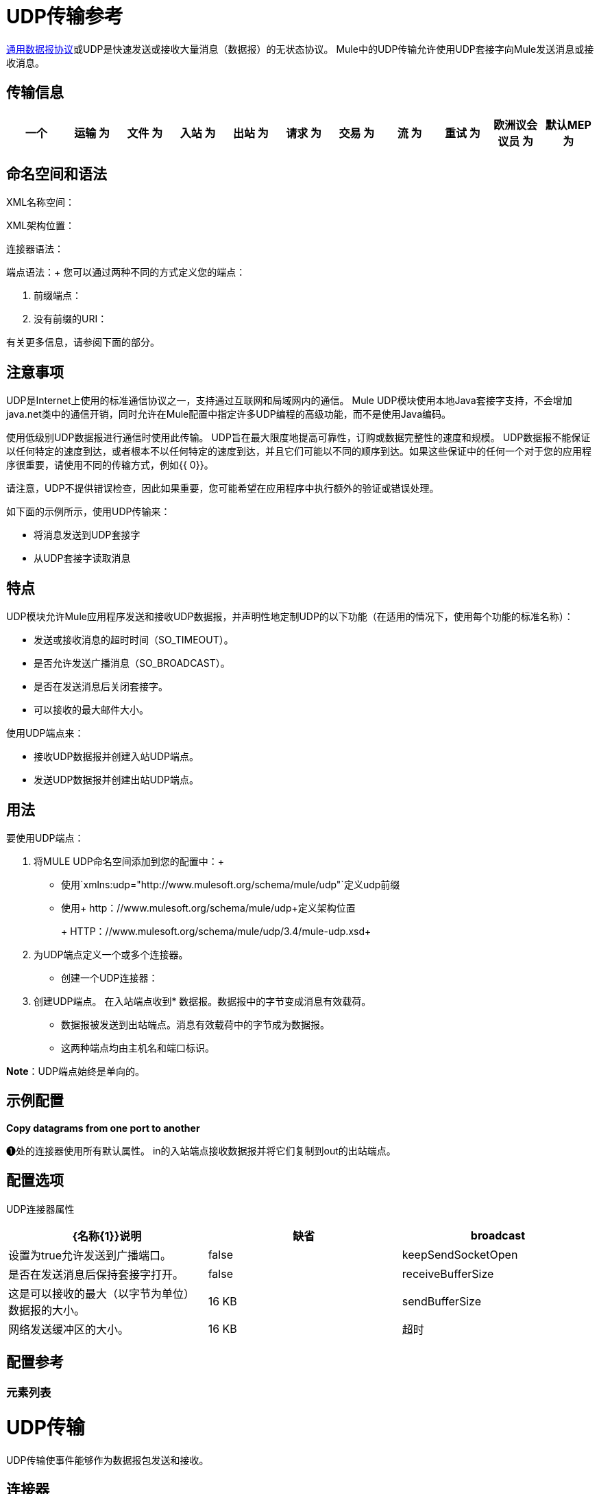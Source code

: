 =  UDP传输参考

http://en.wikipedia.org/wiki/User_Datagram_Protocol[通用数据报协议]或UDP是快速发送或接收大量消息（数据报）的无状态协议。 Mule中的UDP传输允许使用UDP套接字向Mule发送消息或接收消息。

== 传输信息

[%header,cols="10,9,9,9,9,9,9,9,9,9,9"]
|===
一个|
运输

 为|
文件

 为|
入站

 为|
出站

 为|
请求

 为|
交易

 为|
流

 为|
重试

 为|
欧洲议会议员

 为|
默认MEP

 为|
Maven神器

| UDP  | http://www.mulesoft.org/docs/site/current3/apidocs/org/mule/transport/udp/package-summary.html [JavaDoc +
] http://www.mulesoft.org/docs/site/current3/schemadocs/namespaces/http_www_mulesoft_org_schema_mule_udp/namespace-overview.html[SchemaDoc]  | image:check.png[查]  | image:check.png[查]  | image:check.png[查]  | {{11}请求响应 |请求响应 | org.mule.transport：mule-transport {}} image:check.png[查]  | image:error.png[错误] {{13} -udp

|===

== 命名空间和语法

XML名称空间：

[source, code, linenums]
----

----

XML架构位置：

[source, code, linenums]
----

----

连接器语法：

[source, code, linenums]
----

----

端点语法：+
 您可以通过两种不同的方式定义您的端点：

. 前缀端点：
+
[source, code, linenums]
----

----

. 没有前缀的URI：
+
[source, code, linenums]
----

----


有关更多信息，请参阅下面的部分。

== 注意事项

UDP是Internet上使用的标准通信协议之一，支持通过互联网和局域网内的通信。 Mule UDP模块使用本地Java套接字支持，不会增加java.net类中的通信开销，同时允许在Mule配置中指定许多UDP编程的高级功能，而不是使用Java编码。

使用低级别UDP数据报进行通信时使用此传输。 UDP旨在最大限度地提高可靠性，订购或数据完整性的速度和规模。 UDP数据报不能保证以任何特定的速度到达，或者根本不以任何特定的速度到达，并且它们可能以不同的顺序到达。如果这些保证中的任何一个对于您的应用程序很重要，请使用不同的传输方式，例如{{ 0}}。

请注意，UDP不提供错误检查，因此如果重要，您可能希望在应用程序中执行额外的验证或错误处理。

如下面的示例所示，使用UDP传输来：

* 将消息发送到UDP套接字
* 从UDP套接字读取消息

== 特点

UDP模块允许Mule应用程序发送和接收UDP数据报，并声明性地定制UDP的以下功能（在适用的情况下，使用每个功能的标准名称）：

* 发送或接收消息的超时时间（SO_TIMEOUT）。
* 是否允许发送广播消息（SO_BROADCAST）。
* 是否在发送消息后关闭套接字。
* 可以接收的最大邮件大小。

使用UDP端点来：

* 接收UDP数据报并创建入站UDP端点。
* 发送UDP数据报并创建出站UDP端点。

== 用法

要使用UDP端点：

. 将MULE UDP命名空间添加到您的配置中：+
* 使用`+xmlns:udp="http://www.mulesoft.org/schema/mule/udp"+`定义udp前缀
* 使用+ http：//www.mulesoft.org/schema/mule/udp+定义架构位置
+
+ HTTP：//www.mulesoft.org/schema/mule/udp/3.4/mule-udp.xsd+
. 为UDP端点定义一个或多个连接器。 +
* 创建一个UDP连接器：
+
[source, code, linenums]
----

----

. 创建UDP端点。
在入站端点收到* 数据报。数据报中的字节变成消息有效载荷。
* 数据报被发送到出站端点。消息有效载荷中的字节成为数据报。
* 这两种端点均由主机名和端口标识。

*Note*：UDP端点始终是单向的。

== 示例配置

*Copy datagrams from one port to another*

[source, code, linenums]
----

----

❶处的连接器使用所有默认属性。 in的入站端点接收数据报并将它们复制到out的出站端点。

== 配置选项

UDP连接器属性

[%header,cols="34,33,33"]
|===
| {名称{1}}说明 |缺省
| broadcast  |设置为true允许发送到广播端口。 | false
| keepSendSocketOpen  |是否在发送消息后保持套接字打开。 | false
| receiveBufferSize  |这是可以接收的最大（以字节为单位）数据报的大小。 | 16 KB
| sendBufferSize  |网络发送缓冲区的大小。 | 16 KB
|超时 |发送和接收超时， |系统默认
|===

== 配置参考

=== 元素列表

=  UDP传输

UDP传输使事件能够作为数据报包发送和接收。

== 连接器

<connector...>的{​​{0}}属性

[%header,cols="5*"]
|===
| {名称{1}}输入 |必 |缺省 |说明
| receiveBufferSize  |整数 |否 |   |套接字接收缓冲区的大小。
|超时 |长 |否 |   |发送或接收呼叫超时的时间。
| sendBufferSize  |整数 |否 |   |套接字发送缓冲区的大小。
|广播 |布尔值 |否 |   |是否启用套接字发送广播数据。
| keepSendSocketOpen  |布尔值 |否 |   |是否保持发送套接字处于打开状态。
|===

<connector...>的{​​{0}}子元素

[%header,cols="34,33,33"]
|===
| {名称{1}}基数 |说明
|===

== 入站端点

<inbound-endpoint...>的{​​{0}}属性

[%header,cols="5*"]
|===
| {名称{1}}输入 |必 |缺省 |说明
| {主机{1}}串 | {无{3}} |
|端口 |端口号 |否 |  |
|===

<inbound-endpoint...>的{​​{0}}子元素

[%header,cols="34,33,33"]
|===
| {名称{1}}基数 |说明
|===

== 出站端点

<outbound-endpoint...>的{​​{0}}属性

[%header,cols="5*"]
|===
| {名称{1}}输入 |必 |缺省 |说明
| {主机{1}}串 | {无{3}} |
|端口 |端口号 |否 |  |
|===

<outbound-endpoint...>的{​​{0}}子元素

[%header,cols="34,33,33"]
|===
| {名称{1}}基数 |说明
|===

== 端点

<endpoint...>的{​​{0}}属性


[%header,cols="5*"]
|===
| {名称{1}}输入 |必 |缺省 |说明
| {主机{1}}串 | {无{3}} |
|端口 |端口号 |否 |  |
|===

<endpoint...>的{​​{0}}子元素

[%header,cols="34,33,33"]
|===
| {名称{1}}基数 |说明
|===

== 架构

命名空间"http://www.mulesoft.org/schema/mule/udp"

定位模式（1）：

link:http://www.mulesoft.org/docs/site/3.3.0/schemadocs/schemas/mule-udp_xsd/schema-overview.html[骡子udp.xsd]

定位组件：

4个全局元素，4个<<Complex Type Summary>>，1个属性组

=== 架构摘要

link:http://www.mulesoft.org/docs/site/3.3.0/schemadocs/schemas/mule-udp_xsd/schema-overview.html[骡子udp.xsd]

[cols="2*"]
|===
2. + | UDP传输使事件能够作为数据报包发送和接收。
一个|目标命名空间：a |  + http：//www.mulesoft.org/schema/mule/udp+
一个|定义组件：
| 4 link:http://www.mulesoft.org/docs/site/3.3.0/schemadocs/schemas/mule-udp_xsd/schema-overview.html#a1[全局元素]，4 link:http://www.mulesoft.org/docs/site/3.3.0/schemadocs/schemas/mule-udp_xsd/schema-overview.html#a2[复合类型]，1 link:http://www.mulesoft.org/docs/site/3.3.0/schemadocs/schemas/mule-udp_xsd/schema-overview.html#a3[属性组]
一个|默认名称空间限定的表单：
一个|局部元素：合格;本地属性：不合格
一个|架构位置：
一个| + HTTP：//www.mulesoft.org/schema/mule/udp/3.3/mule-udp.xsd
a | Imports Schemas（3）：a | link:http://www.mulesoft.org/docs/site/3.3.0/schemadocs/schemas/mule-schemadoc_xsd/schema-overview.html[骡子schemadoc.xsd]， link:http://www.mulesoft.org/docs/site/3.3.0/schemadocs/schemas/mule_xsd/schema-overview.html[mule.xsd]， link:http://www.mulesoft.org/docs/site/3.3.0/schemadocs/schemas/xml_xsd/schema-overview.html[xml.xsd]
由Schemas（2）导入的|：a | _ mule-all-included.xsd， link:http://www.mulesoft.org/docs/site/3.3.0/schemadocs/schemas/mule-multicast_xsd/schema-overview.html[骡子multicast.xsd]
|===

=== 所有元素摘要

link:http://www.mulesoft.org/docs/site/3.3.0/schemadocs/schemas/mule-udp_xsd/elements/connector.html[连接器]

[cols="2*"]
|===
一个|
类型：

 为|
link:http://www.mulesoft.org/docs/site/3.3.0/schemadocs/schemas/mule-udp_xsd/complexTypes/udpConnectorType.html[udpConnectorType]

一个|
内容：

 为|
复杂的，9个属性，属性。 link:http://www.mulesoft.org/docs/site/3.3.0/schemadocs/schemas/mule_xsd/complexTypes/annotatedType.html#a5[通配符]，6个元素

一个|
Subst.Gr：

 为|
可能会替代元素 link:http://www.mulesoft.org/docs/site/3.3.0/schemadocs/schemas/mule_xsd/elements/abstract-connector.html[骡：抽象连接器]

一个|
定义：

 为|
全局在 link:http://www.mulesoft.org/docs/site/3.3.0/schemadocs/schemas/mule-udp_xsd/schema-overview.html[骡子udp.xsd];请参阅 link:http://www.mulesoft.org/docs/site/3.3.0/schemadocs/schemas/mule-udp_xsd/elements/connector.html#xml_source[XML来源]

一个|
用过的：

 为|
决不

|===

link:http://www.mulesoft.org/docs/site/3.3.0/schemadocs/schemas/mule-udp_xsd/elements/endpoint.html[端点]

[cols="2*"]
|===
一个|
类型：

 为|
link:http://www.mulesoft.org/docs/site/3.3.0/schemadocs/schemas/mule-udp_xsd/complexTypes/globalEndpointType.html[globalEndpointType]

一个|
内容：

 为|
复杂的13个属性，attr。 link:http://www.mulesoft.org/docs/site/3.3.0/schemadocs/schemas/mule_xsd/complexTypes/annotatedType.html#a5[通配符]，16个元素

一个|
Subst.Gr：

 为|
可能会替代元素 link:http://www.mulesoft.org/docs/site/3.3.0/schemadocs/schemas/mule_xsd/elements/abstract-global-endpoint.html[骡：抽象的全球端点]

一个|
定义：

 为|
全局在 link:http://www.mulesoft.org/docs/site/3.3.0/schemadocs/schemas/mule-udp_xsd/schema-overview.html[骡子udp.xsd];请参阅 link:http://www.mulesoft.org/docs/site/3.3.0/schemadocs/schemas/mule-udp_xsd/elements/endpoint.html#xml_source[XML来源]

一个|
用过的：

 为|
决不

|===

link:http://www.mulesoft.org/docs/site/3.3.0/schemadocs/schemas/mule-udp_xsd/elements/inbound-endpoint.html[入站端点]

[cols="2*"]
|===
一个|
类型：

 为|
link:http://www.mulesoft.org/docs/site/3.3.0/schemadocs/schemas/mule-udp_xsd/complexTypes/inboundEndpointType.html[inboundEndpointType]

一个|
内容：

 为|
复杂的13个属性，attr。 link:http://www.mulesoft.org/docs/site/3.3.0/schemadocs/schemas/mule_xsd/complexTypes/annotatedType.html#a5[通配符]，16个元素

一个|
Subst.Gr：

 为|
可能会替代元素 link:http://www.mulesoft.org/docs/site/3.3.0/schemadocs/schemas/mule_xsd/elements/abstract-inbound-endpoint.html[骡：抽象入站端点]

一个|
定义：

 为|
全局在 link:http://www.mulesoft.org/docs/site/3.3.0/schemadocs/schemas/mule-udp_xsd/schema-overview.html[骡子udp.xsd];请参阅 link:http://www.mulesoft.org/docs/site/3.3.0/schemadocs/schemas/mule-udp_xsd/elements/inbound-endpoint.html#xml_source[XML来源]

一个|
用过的：

 为|
决不

|===

link:http://www.mulesoft.org/docs/site/3.3.0/schemadocs/schemas/mule-udp_xsd/elements/outbound-endpoint.html[出站端点]

[cols="2*"]
|====
一个|
类型：

 为|
link:http://www.mulesoft.org/docs/site/3.3.0/schemadocs/schemas/mule-udp_xsd/complexTypes/outboundEndpointType.html[outboundEndpointType]

一个|
内容：

 为|
复杂的13个属性，attr。 link:http://www.mulesoft.org/docs/site/3.3.0/schemadocs/schemas/mule_xsd/complexTypes/annotatedType.html#a5[通配符]，16个元素

一个|
Subst.Gr：

 为|
可能会替代元素 link:http://www.mulesoft.org/docs/site/3.3.0/schemadocs/schemas/mule_xsd/elements/abstract-outbound-endpoint.html[骡：抽象出站端点]

一个|
定义：

 为|
全局在 link:http://www.mulesoft.org/docs/site/3.3.0/schemadocs/schemas/mule-udp_xsd/schema-overview.html[骡子udp.xsd];请参阅 link:http://www.mulesoft.org/docs/site/3.3.0/schemadocs/schemas/mule-udp_xsd/elements/outbound-endpoint.html#xml_source[XML来源]

一个|
用过的：

 为|
决不

|====

=== 复杂类型摘要

link:http://www.mulesoft.org/docs/site/3.3.0/schemadocs/schemas/mule-udp_xsd/complexTypes/globalEndpointType.html[globalEndpointType]

[cols="2*"]
|======
一个|
内容：

 为|
复杂的13个属性，attr。 link:http://www.mulesoft.org/docs/site/3.3.0/schemadocs/schemas/mule_xsd/complexTypes/annotatedType.html#a5[通配符]，16个元素

一个|
定义：

 为|
全局在 link:http://www.mulesoft.org/docs/site/3.3.0/schemadocs/schemas/mule-udp_xsd/schema-overview.html[骡子udp.xsd];请参阅 link:http://www.mulesoft.org/docs/site/3.3.0/schemadocs/schemas/mule-udp_xsd/complexTypes/globalEndpointType.html#xml_source[XML来源]

一个|
用过的：

 为|
在1 link:http://www.mulesoft.org/docs/site/3.3.0/schemadocs/schemas/mule-udp_xsd/complexTypes/globalEndpointType.html#a3[位置]

|======

link:http://www.mulesoft.org/docs/site/3.3.0/schemadocs/schemas/mule-udp_xsd/complexTypes/inboundEndpointType.html[inboundEndpointType]

[cols="2*"]
|===
一个|
内容：

 为|
复杂的13个属性，attr。 link:http://www.mulesoft.org/docs/site/3.3.0/schemadocs/schemas/mule_xsd/complexTypes/annotatedType.html#a5[通配符]，16个元素

一个|
定义：

 为|
全局在 link:http://www.mulesoft.org/docs/site/3.3.0/schemadocs/schemas/mule-udp_xsd/schema-overview.html[骡子udp.xsd];请参阅 link:http://www.mulesoft.org/docs/site/3.3.0/schemadocs/schemas/mule-udp_xsd/complexTypes/inboundEndpointType.html#xml_source[XML来源]

一个|
用过的：

 为|
在1 link:http://www.mulesoft.org/docs/site/3.3.0/schemadocs/schemas/mule-udp_xsd/complexTypes/inboundEndpointType.html#a3[位置]

|===

link:http://www.mulesoft.org/docs/site/3.3.0/schemadocs/schemas/mule-udp_xsd/complexTypes/outboundEndpointType.html[outboundEndpointType]

[cols="2*"]
|====
一个|
内容：

 为|
复杂的13个属性，attr。 link:http://www.mulesoft.org/docs/site/3.3.0/schemadocs/schemas/mule_xsd/complexTypes/annotatedType.html#a5[通配符]，16个元素

一个|
定义：

 为|
全局在 link:http://www.mulesoft.org/docs/site/3.3.0/schemadocs/schemas/mule-udp_xsd/schema-overview.html[骡子udp.xsd];请参阅 link:http://www.mulesoft.org/docs/site/3.3.0/schemadocs/schemas/mule-udp_xsd/complexTypes/outboundEndpointType.html#xml_source[XML来源]

一个|
用过的：

 为|
在1 link:http://www.mulesoft.org/docs/site/3.3.0/schemadocs/schemas/mule-udp_xsd/complexTypes/outboundEndpointType.html#a3[位置]

|====

link:http://www.mulesoft.org/docs/site/3.3.0/schemadocs/schemas/mule-udp_xsd/complexTypes/udpConnectorType.html[udpConnectorType]

[cols="2*"]
|===
一个|
内容：

 为|
复杂的，9 link:http://www.mulesoft.org/docs/site/3.3.0/schemadocs/schemas/mule-udp_xsd/complexTypes/udpConnectorType.html#a11[属性]，attr。 link:http://www.mulesoft.org/docs/site/3.3.0/schemadocs/schemas/mule_xsd/complexTypes/annotatedType.html#a5[通配符]，6个元素

一个|
定义：

 为|
全局在 link:http://www.mulesoft.org/docs/site/3.3.0/schemadocs/schemas/mule-udp_xsd/schema-overview.html[骡子udp.xsd];请参阅 link:http://www.mulesoft.org/docs/site/3.3.0/schemadocs/schemas/mule-udp_xsd/complexTypes/udpConnectorType.html#xml_source[XML来源]

一个|
包括：

 为|
5 link:http://www.mulesoft.org/docs/site/3.3.0/schemadocs/schemas/mule-udp_xsd/complexTypes/udpConnectorType.html#a6[属性]的定义

一个|
用过的：

 为|
在2 link:http://www.mulesoft.org/docs/site/3.3.0/schemadocs/schemas/mule-udp_xsd/complexTypes/udpConnectorType.html#a3[地点]

|===

=== 属性组摘要

link:http://www.mulesoft.org/docs/site/3.3.0/schemadocs/schemas/mule-udp_xsd/attributeGroups/addressAttributes.html[addressAttributes]

[cols="2*"]
|====
一个|
内容：

 为|
2 link:http://www.mulesoft.org/docs/site/3.3.0/schemadocs/schemas/mule-udp_xsd/attributeGroups/addressAttributes.html#a6[属性]

一个|
定义：

 为|
全局在 link:http://www.mulesoft.org/docs/site/3.3.0/schemadocs/schemas/mule-udp_xsd/schema-overview.html[骡子udp.xsd];请参阅 link:http://www.mulesoft.org/docs/site/3.3.0/schemadocs/schemas/mule-udp_xsd/attributeGroups/addressAttributes.html#xml_source[XML来源]

一个|
包括：

 为|
2 link:http://www.mulesoft.org/docs/site/3.3.0/schemadocs/schemas/mule-udp_xsd/attributeGroups/addressAttributes.html#a4[属性]的定义

一个|
用过的：

 为|
在3 link:http://www.mulesoft.org/docs/site/3.3.0/schemadocs/schemas/mule-udp_xsd/attributeGroups/addressAttributes.html#a2[地点]

|====

'''''

[%autowidth.spread]
|===
|使用 http://www.filigris.com/products/docflex_xml/xsddoc/[DocFlex / XML XSDDoc] 2.5.0模板集使用 http://www.filigris.com/products/docflex_xml/#docflex-xml-re[DocFlex / XML RE] 1.8.5生成的XML模式文档。 http://www.altova.com/xmlspy[Altova XMLSpy]通过 http://www.filigris.com/products/docflex_xml/integrations/xmlspy/[DocFlex / XML XMLSpy集成]生成的所有内容模型图。
|===

==  Javadoc API参考

这个模块的Javadoc可以在这里找到：

http://www.mulesoft.org/docs/site/current/apidocs/org/mule/transport/udp/package-summary.html[UDP]

== 的Maven

UDP模块可以包含以下依赖项：

[source, xml, linenums]
----
<dependency>
  <groupId>org.mule.transports</groupId>
  <artifactId>mule-transport-udp</artifactId>
  <version>3.4.1</version>
</dependency>
----

== 注意事项

在Mule 3.1.1之前，有两个不同的属性用于在UDP连接器`sendTimeout`和`receiveTimeout`上设置超时。有必要将它们设置为相同的值。
